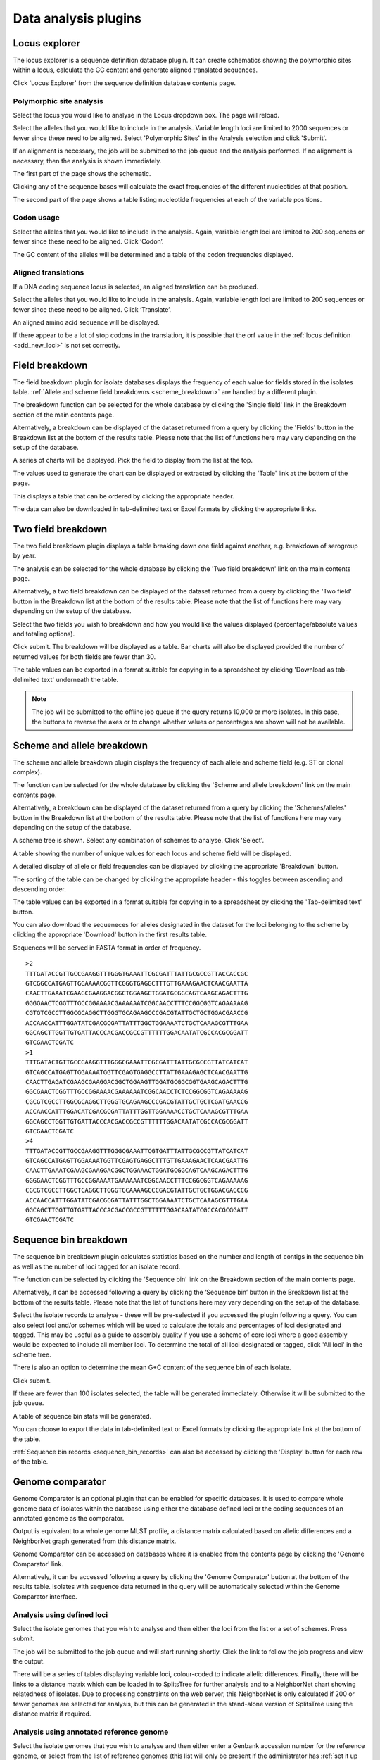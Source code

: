 #####################
Data analysis plugins
#####################

.. index::
   single: Locus Explorer

.. _locus_explorer:

**************
Locus explorer
**************
The locus explorer is a sequence definition database plugin.  It can create 
schematics showing the polymorphic sites within a locus, calculate the GC 
content and generate aligned translated sequences.

Click 'Locus Explorer' from the sequence definition database contents page. 

.. image:: /images/data_analysis/locus_explorer.png 

.. index::
   pair: Locus Explorer; polymorphic sites

.. _locus_explorer_snp:

Polymorphic site analysis
=========================
Select the locus you would like to analyse in the Locus dropdown box.  The page
will reload.

.. image:: /images/data_analysis/locus_explorer2.png 

Select the alleles that you would like to include in the analysis.  Variable 
length loci are limited to 2000 sequences or fewer since these need to be 
aligned.  Select 'Polymorphic Sites' in the Analysis selection and click 
'Submit'.

.. image:: /images/data_analysis/locus_explorer3.png 

If an alignment is necessary, the job will be submitted to the job queue and 
the analysis performed.  If no alignment is necessary, then the analysis is 
shown immediately.

The first part of the page shows the schematic.

.. image:: /images/data_analysis/locus_explorer4.png 

Clicking any of the sequence bases will calculate the exact frequencies of the
different nucleotides at that position.

.. image:: /images/data_analysis/locus_explorer5.png 

.. image:: /images/data_analysis/locus_explorer6.png 

The second part of the page shows a table listing nucleotide frequencies at 
each of the variable positions.

.. image:: /images/data_analysis/locus_explorer7.png 

.. seealso::

   * :ref:`Investigating allele differences <allele_differences>`.
   * :ref:`Polymorphism analysis following isolate query <polymorphisms>`.

.. index::
   pair: Locus Explorer; codon usage

Codon usage
===========
Select the alleles that you would like to include in the analysis. Again, 
variable length loci are limited to 200 sequences or fewer since these need to
be aligned. Click ‘Codon’.

.. image:: /images/data_analysis/locus_explorer8.png 

The GC content of the alleles will be determined and a table of the codon 
frequencies displayed.

.. image:: /images/data_analysis/locus_explorer9.png 

.. index::
   pair: Locus Explorer; translated sequences

Aligned translations
====================
If a DNA coding sequence locus is selected, an aligned translation can be 
produced.

Select the alleles that you would like to include in the analysis. Again, 
variable length loci are limited to 200 sequences or fewer since these need 
to be aligned. Click ‘Translate’.

.. image:: /images/data_analysis/locus_explorer10.png

An aligned amino acid sequence will be displayed.

.. image:: /images/data_analysis/locus_explorer11.png

If there appear to be a lot of stop codons in the translation, it is possible 
that the orf value in the :ref:`locus definition <add_new_loci>` is not set 
correctly.

.. index::
   pair: breakdown; provenance field

***************
Field breakdown
***************
The field breakdown plugin for isolate databases displays the frequency of each
value for fields stored in the isolates table. 
:ref:`Allele and scheme field breakdowns <scheme_breakdown>` are handled by a 
different plugin.

The breakdown function can be selected for the whole database by clicking the 
'Single field' link in the Breakdown section of the main contents page.

.. image:: /images/data_analysis/field_breakdown.png

Alternatively, a breakdown can be displayed of the dataset returned from a 
query by clicking the 'Fields' button in the Breakdown list at the bottom of 
the results table. Please note that the list of functions here may vary 
depending on the setup of the database.

.. image:: /images/data_analysis/field_breakdown2.png

A series of charts will be displayed. Pick the field to display from the list 
at the top.

.. image:: /images/data_analysis/field_breakdown3.png

The values used to generate the chart can be displayed or extracted by clicking
the 'Table' link at the bottom of the page. 

.. image:: /images/data_analysis/field_breakdown4.png

This displays a table that can be ordered by clicking the appropriate header.

.. image:: /images/data_analysis/field_breakdown5.png

The data can also be downloaded in tab-delimited text or Excel formats by 
clicking the appropriate links.

.. image:: /images/data_analysis/field_breakdown6.png

.. index::
   pair: breakdown; two-field

*******************
Two field breakdown
*******************
The two field breakdown plugin displays a table breaking down one field against
another, e.g. breakdown of serogroup by year.

The analysis can be selected for the whole database by clicking the 'Two field
breakdown' link on the main contents page.

.. image:: /images/data_analysis/two_field_breakdown.png

Alternatively, a two field breakdown can be displayed of the dataset returned 
from a query by clicking the 'Two field' button in the Breakdown list at the 
bottom of the results table. Please note that the list of functions here may 
vary depending on the setup of the database.

.. image:: /images/data_analysis/two_field_breakdown2.png

Select the two fields you wish to breakdown and how you would like the values 
displayed (percentage/absolute values and totaling options).

.. image:: /images/data_analysis/two_field_breakdown3.png

Click submit. The breakdown will be displayed as a table. Bar charts will also
be displayed provided the number of returned values for both fields are fewer 
than 30.

.. image:: /images/data_analysis/two_field_breakdown4.png

The table values can be exported in a format suitable for copying in to a 
spreadsheet by clicking 'Download as tab-delimited text' underneath the table.

.. note::

   The job will be submitted to the offline job queue if the query returns 
   10,000 or more isolates. In this case, the buttons to reverse the axes or to
   change whether values or percentages are shown will not be available.

.. index::
   pair: breakdown; scheme
   pair: breakdown; allele

.. _scheme_breakdown:

***************************
Scheme and allele breakdown
***************************
The scheme and allele breakdown plugin displays the frequency of each allele 
and scheme field (e.g. ST or clonal complex).

The function can be selected for the whole database by clicking the 'Scheme 
and allele breakdown' link on the main contents page.

.. image:: /images/data_analysis/scheme_breakdown.png

Alternatively, a breakdown can be displayed of the dataset returned from a 
query by clicking the 'Schemes/alleles' button in the Breakdown list at the 
bottom of the results table. Please note that the list of functions here may 
vary depending on the setup of the database.

.. image:: /images/data_analysis/scheme_breakdown2.png

A scheme tree is shown.  Select any combination of schemes to analyse. Click 
'Select'.

.. image:: /images/data_analysis/scheme_breakdown3.png


A table showing the number of unique values for each locus and scheme field 
will be displayed.

.. image:: /images/data_analysis/scheme_breakdown4.png

A detailed display of allele or field frequencies can be displayed by clicking 
the appropriate 'Breakdown' button. 

.. image:: /images/data_analysis/scheme_breakdown5.png

The sorting of the table can be changed by clicking the appropriate header - 
this toggles between ascending and descending order.

.. image:: /images/data_analysis/scheme_breakdown6.png

The table values can be exported in a format suitable for copying in to a 
spreadsheet by clicking the 'Tab-delimited text' button.

.. image:: /images/data_analysis/scheme_breakdown7.png

You can also download the sequeneces for alleles designated in the dataset for 
the loci belonging to the scheme by clicking the appropriate 'Download' button 
in the first results table.

.. image:: /images/data_analysis/scheme_breakdown8.png

Sequences will be served in FASTA format in order of frequency. ::

  >2
  TTTGATACCGTTGCCGAAGGTTTGGGTGAAATTCGCGATTTATTGCGCCGTTACCACCGC
  GTCGGCCATGAGTTGGAAAACGGTTCGGGTGAGGCTTTGTTGAAAGAACTCAACGAATTA
  CAACTTGAAATCGAAGCGAAGGACGGCTGGAAGCTGGATGCGGCAGTCAAGCAGACTTTG
  GGGGAACTCGGTTTGCCGGAAAACGAAAAAATCGGCAACCTTTCCGGCGGTCAGAAAAAG
  CGTGTCGCCTTGGCGCAGGCTTGGGTGCAGAAGCCCGACGTATTGCTGCTGGACGAACCG
  ACCAACCATTTGGATATCGACGCGATTATTTGGCTGGAAAATCTGCTCAAAGCGTTTGAA
  GGCAGCTTGGTTGTGATTACCCACGACCGCCGTTTTTTGGACAATATCGCCACGCGGATT
  GTCGAACTCGATC
  >1
  TTTGATACTGTTGCCGAAGGTTTGGGCGAAATTCGCGATTTATTGCGCCGTTATCATCAT
  GTCAGCCATGAGTTGGAAAATGGTTCGAGTGAGGCCTTATTGAAAGAGCTCAACGAATTG
  CAACTTGAGATCGAAGCGAAGGACGGCTGGAAGTTGGATGCGGCGGTGAAGCAGACTTTG
  GGCGAACTCGGTTTGCCGGAAAACGAAAAAATCGGCAACCTCTCCGGCGGTCAGAAAAAG
  CGCGTCGCCTTGGCGCAGGCTTGGGTGCAGAAGCCCGACGTATTGCTGCTCGATGAACCG
  ACCAACCATTTGGACATCGACGCGATTATTTGGTTGGAAAACCTGCTCAAAGCGTTTGAA
  GGCAGCCTGGTTGTGATTACCCACGACCGCCGTTTTTTGGACAATATCGCCACGCGGATT
  GTCGAACTCGATC
  >4
  TTTGATACCGTTGCCGAAGGTTTGGGCGAAATTCGTGATTTATTGCGCCGTTATCATCAT
  GTCAGCCATGAGTTGGAAAATGGTTCGAGTGAGGCTTTGTTGAAAGAACTCAACGAATTG
  CAACTTGAAATCGAAGCGAAGGACGGCTGGAAACTGGATGCGGCAGTCAAGCAGACTTTG
  GGGGAACTCGGTTTGCCGGAAAATGAAAAAATCGGCAACCTTTCCGGCGGTCAGAAAAAG
  CGCGTCGCCTTGGCTCAGGCTTGGGTGCAAAAGCCCGACGTATTGCTGCTGGACGAGCCG
  ACCAACCATTTGGATATCGACGCGATTATTTGGCTGGAAAATCTGCTCAAAGCGTTTGAA
  GGCAGCTTGGTTGTGATTACCCACGACCGCCGTTTTTTGGACAATATCGCCACGCGGATT
  GTCGAACTCGATC

.. index::
   pair: breakdown; sequence bin

**********************
Sequence bin breakdown
**********************
The sequence bin breakdown plugin calculates statistics based on the number 
and length of contigs in the sequence bin as well as the number of loci tagged
for an isolate record.

The function can be selected by clicking the ‘Sequence bin’ link on the 
Breakdown section of the main contents page.

.. image:: /images/data_analysis/seqbin_breakdown.png 

Alternatively, it can be accessed following a query by clicking the ‘Sequence 
bin’ button in the Breakdown list at the bottom of the results table. Please 
note that the list of functions here may vary depending on the setup of the 
database.

.. image:: /images/data_analysis/seqbin_breakdown2.png 

Select the isolate records to analyse - these will be pre-selected if you 
accessed the plugin following a query.  You can also select loci and/or schemes
which will be used to calculate the totals and percentages of loci designated
and tagged.  This may be useful as a guide to assembly quality if you use a 
scheme of core loci where a good assembly would be expected to include all
member loci.  To determine the total of all loci designated or tagged, click 
'All loci' in the scheme tree.  

There is also an option to determine the mean G+C content of the sequence bin
of each isolate.

Click submit.

.. image:: /images/data_analysis/seqbin_breakdown3.png 

If there are fewer than 100 isolates selected, the table will be generated 
immediately.  Otherwise it will be submitted to the job queue.

A table of sequence bin stats will be generated.

.. image:: /images/data_analysis/seqbin_breakdown4.png 

You can choose to export the data in tab-delimited text or Excel formats by 
clicking the appropriate link at the bottom of the table.

.. image:: /images/data_analysis/seqbin_breakdown5.png

:ref:`Sequence bin records <sequence_bin_records>` can also be accessed by 
clicking the 'Display' button for each row of the table.

.. image:: /images/data_analysis/seqbin_breakdown6.png 

.. index::
   single: Genome Comparator
   
.. _genome_comparator:

*****************
Genome comparator
*****************
Genome Comparator is an optional plugin that can be enabled for specific 
databases. It is used to compare whole genome data of isolates within the 
database using either the database defined loci or the coding sequences of an 
annotated genome as the comparator.

Output is equivalent to a whole genome MLST profile, a distance matrix 
calculated based on allelic differences and a NeighborNet graph generated from 
this distance matrix.

Genome Comparator can be accessed on databases where it is enabled from the 
contents page by clicking the 'Genome Comparator' link.

.. image:: /images/data_analysis/genome_comparator.png 

Alternatively, it can be accessed following a query by clicking the 'Genome 
Comparator' button at the bottom of the results table.  Isolates with sequence 
data returned in the query will be automatically selected within the Genome 
Comparator interface.

.. image:: /images/data_analysis/genome_comparator2.png

Analysis using defined loci
===========================
Select the isolate genomes that you wish to analyse and then either the loci 
from the list or a set of schemes.  Press submit.

.. image:: /images/data_analysis/genome_comparator3.png

The job will be submitted to the job queue and will start running shortly. 
Click the link to follow the job progress and view the output.

.. image:: /images/data_analysis/genome_comparator4.png

There will be a series of tables displaying variable loci, colour-coded to 
indicate allelic differences. Finally, there will be links to a distance 
matrix which can be loaded in to SplitsTree for further analysis and to a 
NeighborNet chart showing relatedness of isolates. Due to processing 
constraints on the web server, this NeighborNet is only calculated if 200 or 
fewer genomes are selected for analysis, but this can be generated in the 
stand-alone version of SplitsTree using the distance matrix if required.

.. image:: /images/data_analysis/genome_comparator5.png

Analysis using annotated reference genome
=========================================
Select the isolate genomes that you wish to analyse and then either enter a
Genbank accession number for the reference genome, or select from the list of
reference genomes (this list will only be present if the administrator has 
:ref:`set it up <isolate_xml>`). Selecting reference genomes will hide the 
locus and scheme selection forms.

.. image:: /images/data_analysis/genome_comparator6.png

Output is similar to when comparing against defined loci, but this time every
coding sequence in the annotated reference will be BLASTed against the selected
genomes. Because allele designations are not defined, the allele found in the
reference genome is designated allele 1, the next different sequence is allele
2 etc.

.. image:: /images/data_analysis/genome_comparator10.png

Include in identifiers fieldset
===============================
This selection box allows you to choose which isolate provenance fields will be
included in the results table.  This does not affect the output of the 
alignments as taxa names are limited in length by the alignment programs.

.. image:: /images/data_analysis/genome_comparator7.png

Multiple values can be selected by clicking while holding down Ctrl.

Reference genome fieldset
=========================
This section allows you to choose a reference genome to use as the source of
comparator sequences.

.. image:: /images/data_analysis/genome_comparator8.png

There are three possibilities here:

#. Enter accession number - Enter a Genbank accession number of an annotated 
   reference and Genome Comparator will automatically retrieve this from 
   Genbank.
#. Select from list - The administrator may have selected some genomes to 
   offer for comparison.  If these are present, simply select from the list.
#. Upload genome - Click 'Browse' and upload your own reference.  This can 
   either be in Genbank, EMBL or FASTA format.  Ensure that the filename ends 
   in the appropriate file extension (.gb, .embl, .fas) so that it is 
   recognized.

Parameters/options fieldset
===========================
This section allows you to modify BLAST parameters.  This affects sensitivity
and speed.

.. image:: /images/data_analysis/genome_comparator9.png

* Min % identity - This sets the threshold identity that a matching sequence
  has to be in order to be considered (default: 70%).  Only the best match is
  used.
* Min % alignment - This sets the percentage of the length of reference allele
  sequence that the alignment has to cover in order to be considered (default: 
  50%).
* BLASTN word size - This is the length of the initial identical match that
  BLAST requires before extending a match (default: 20).  Increasing this value
  improves speed at the expense of sensitivity.  The default value gives good
  results in most cases.  The default setting used to be 15 but the new default
  of 20 is almost as good (there was 1 difference among 2000 loci in a test 
  run) but the analysis runs twice as fast.

Distance matrix calculation fieldset
====================================
This section provides options for the treatment of incomplete and paralogous
loci when generating the distance matrix.  

.. image:: /images/data_analysis/genome_comparator11.png

For incomplete loci, i.e. those that continue beyond the end of a contig so
are incomplete you can:

* Completely exclude from analysis - Any locus that is incomplete in at least 
  one isolate will be removed from the analysis completely.  Using this option
  means that if there is one bad genome with a lot of incomplete sequences in
  your analysis, a large proportion of the loci may not be used to calculate
  distances.

* Treat as a distinct allele - This treats all incomplete sequences as a
  specific allele 'I'.  This varies from any other allele, but all incomplete
  sequences will be treated as though they were identical.

* Ignore in pairwise comparison (default) - This is probably the best option.
  In this case, incomplete alleles are only excluded from the analysis when
  comparing the particular isolate that has it.  Other isolates with different
  alleles will be properly included.  The effect of this option will be to
  shorten the distances of isolates with poorly sequenced genomes with the
  others.

Paralogous loci, i.e. those with multiple good matches, can be excluded from
the analysis (default).  This is the safest option since there is no guarantee
that differences seen between isolates at paralogous loci are real if the
alternative matches are equally good.  NB: Loci are also only classed as
paralogous when the alternative matches identify different sequences, otherwise
multiple contigs of the same sequence region would result in false positives.

Alignments fieldset
===================
This section enables you to choose to produce alignments of the sequences 
identified.  

.. image:: /images/data_analysis/genome_comparator12.png

Available options are:

* Produce alignments - Selecting this will produce the alignment files, as well
  as XMFA and FASTA outputs of aligned sequences.  This will result in the 
  analysis taking approximately twice as long to run.
* Include ref sequences in alignment - When doing analysis using an annotated 
  reference, selecting this will include the reference sequence in the 
  alignment files.
* Align all loci - By default, only loci that vary among the isolates are 
  aligned.  You may however wish to align all if you would like the resultant 
  XMFA and FASTA files to include all coding sequences.
* Aligner - There are currently two choices of alignment algorithm (provided 
  they have both been installed)

  * MAFFT (default) - This is the preferred option as it is significantly 
    quicker than MUSCLE, uses less memory, and produces comparable results.
  * MUSCLE - This was originally the only choice. It is still included to 
    enable previous analyses to be re-run and compared but it is recommended 
    that MAFFT isused otherwise.

Core genome analysis fieldset
=============================
This section enables you to modify the inclusion threshold used to calculate 
whether or not a locus is part of the core genome (of the dataset).

.. image:: /images/data_analysis/genome_comparator13.png

The default setting of 90% means that a locus is counted as core if it appears
within 90% or more of the genomes in the dataset.

There is also an option to calculate the mean distance among sequences of the 
loci.  Selecting this will also select the option to produce alignments.

Filter fieldset
===============
This section allows you to further filter your collection of isolates and the 
contigs to include.  

.. image:: /images/data_analysis/genome_comparator14.png

Available options are:

* Sequence method - Choose to only analyse contigs that have been generated 
  using a particular method.  This depends on the method being set when the 
  contigs were uploaded.
* Project - Only include isolates belonging to the chosen project.  This 
  enables you to select all isolates and filter to a project.
* Experiment - Contig files can belong to an experiment.  How this is used can
  vary between databases, but this enables you to only include contigs from a 
  particular experiment.

Understanding the output
========================

Distance matrix
---------------
The distance matrix is simply a count of the number of loci that differ between
each pair of isolates.  It is generated in NEXUS format which can be used as 
the input file for `SplitsTree <http://www.splitstree.org>`_.  This can be used
to generate NeighborNet, Split decomposition graphs and trees offline.  If 200 
isolates or fewer are included in the analysis, a Neighbor network is 
automatically generated from this distance matrix.

Unique strains
--------------
The table of unique strains is a list of isolates that are identical at every 
locus.  Every isolate is likely to be classed as unique if a whole genome 
analysis is performed, but with a constrained set of loci, such as those for 
MLST, this will group isolates that are indistinguishable at that level of 
resolution.

.. index::
   single: BLAST

*****
BLAST
*****
The BLAST plugin enables you to BLAST a sequence against any of the genomes in 
the database, displaying a table of matches and extracting matching sequences.

The function can be accessed by selecting the 'BLAST' link on the Analysis 
section of the main contents page.

.. image:: /images/data_analysis/blast.png

Alternatively,it can be accessed following a query by clicking the 'BLAST' 
button in the Analysis list at the bottom of the results table.  Please note 
that the list of functions here may vary depending on the setup of the 
database.

.. image:: /images/data_analysis/blast2.png

Select the isolate records to analyse - these will be pre-selected if you 
accessed the plugin following a query.  Paste in a sequence to query - this 
be either a DNA or peptide sequence.

.. image:: /images/data_analysis/blast3.png

Click submit.

A table of BLAST results will be displayed.

.. image:: /images/data_analysis/blast4.png

Clicking any of the 'extract' buttons will display the matched sequence along 
with a translated sequence and flanking sequences. 

.. image:: /images/data_analysis/blast5.png 

.. image:: /images/data_analysis/blast6.png

At the bottom of the results table are links to export the matching sequences 
in FASTA format, (optionall) including flanking sequnces.  You can also export
the table in tab-delimited text or Excel formats.

.. image:: /images/data_analysis/blast11.png

Include in results table fieldset
=================================
This selection box allows you to choose which isolate provenance fields will 
be included in the results table.

.. image:: /images/data_analysis/blast7.png

Multiple values can be selected by clicking while holding down Ctrl.

Parameters fieldset
===================
This section allows you to modify BLAST parameters.  This affects sensitivity 
and speed.

.. image:: /images/data_analysis/blast8.png

* BLASTN word size - This is the length of the initial identical match that 
  BLAST requires before extending a match (default: 11). Increasing this value
  improves speed at the expense of sensitivity.
* BLASTN scoring - This is a dropdown box of combinations of identical base 
  rewards; mismatch penalties; and gap open and extension penalties.  BLASTN 
  has a constrained list of allowed values which reflects the available options
  in the list.
* Hits per isolate - By default, only the best match is shown.  Increase this 
  value to the number of hits you'd like to see per isolate.
* Flanking length - Set the size of the upstream and downstream flanking 
  sequences that you'd like to include.
* Use TBLASTX - This compares the six-frame translation of your nucleotide 
  query sequence against the six-frame translation of the contig sequences. 
  This is significantly slower than using BLASTN.

No matches
==========

.. image:: /images/data_analysis/blast9.png

Click this option to create a row in the table indicating that a match was not
found.  This can be useful when screening a large number of isolates.

Filter fieldset
===============
This section allows you to further filter your collection of isolates and the 
contig sequences to include.

.. image:: /images/data_analysis/blast10.png

Available options are:

* Sequence method - Choose to only analyse contigs that have been generated 
  using a particular method. This depends on the method being set when the 
  contigs were uploaded.
* Project - Only include isolates belonging to the chosen project. This 
  enables you to select all isolates and filter to a project.
* Experiment - Contig files can belong to an experiment. How this is used can
  vary between databases, but this enables you to only include contigs from a 
  particular experiment.

.. index::
   single: BURST

*****
BURST
*****
BURST is an algorithm used to group MLST-type data based on a count of the 
number of profiles that match each other at specified numbers of loci.  The 
analysis is available for both sequence definition database and isolate 
database schemes that have primary key fields set.  The algorithm has to be 
:ref:`specifically enabled <enabling_plugins>` by an administrator.  Analysis 
is limited to 1000 or fewer records.

The plugin can be accessed following a query by clicking the 'BURST' button in 
the Analysis list at the bottom of the results table. Please note that the list
of functions here may vary depending on the setup of the database.

.. image:: /images/data_analysis/burst.png 

If there multiple schemes that can be analysed, these can then be selected 
along with the group definition.

.. image:: /images/data_analysis/burst2.png

Modifying the  group definition affects the size of groups and how they link 
together.  By default, the definition is n-2 (where n is the number of loci), 
so for example on a 7 locus MLST scheme groups contain STs that match at 5 or 
more loci to any other member of the group.

Click Submit.

A series of tables will be displayed indicating the groups of profiles.  Where
one profile can be identified as a central genotype, i.e. the profile that has 
the greatest number of other profiles that are single locus variants (SLV), 
double locus variants (DLV) and so on, a graphical representation will be 
displayed.  The central profile is indicated with an asterisk.

.. image:: /images/data_analysis/burst3.png

SLV profiles that match the central profile are shown within a red circle 
surrounding the central profile.  Most distant profiles (triple locus variants)
may be linked with a line.  Larger groups may additionally have DLV profiles.  
These are shown in a blue circle.

.. image:: /images/data_analysis/burst4.png 

Groups can get very large, where linked profiles form sub-groups and an attempt
is made to depict these.

.. image:: /images/data_analysis/burst5.png

.. index::
   single: codon usage

.. _codon_usage_plugin:

***********
Codon usage
***********
The codon usage plugin for isolate databases calculates the absolute and 
relative synonymous codon usage by isolate and by locus.

The function can be selected by clicking the 'Codon usage' link in the Analysis
section of the main contents page.

.. image:: /images/data_analysis/codon_usage.png

Alternatively, it can be accessed following a query by clicking the 'Codons' 
button in the Analysis list at the bottom of the results table.  Please note 
that the list of functions here may vary depending on the setup of the 
database.

.. image:: /images/data_analysis/codon_usage2.png

Enter the ids of the isolate records to analyse - these will be already entered
if you accessed the plugin following a query.  Select the loci you would like 
to analyse, either from the dropdown loci list, and/or by selecting one or more
schemes.

.. image:: /images/data_analysis/codon_usage3.png

Click submit.  The job will be submitted to the queue and will start running 
shortly. Click the link to follow the job progress and view the output.
  
.. image:: /images/data_analysis/codon_usage4.png

Four tab-delimited text files will be created.

* Absolute frequency of codon usage by isolate
* Absolute frequency of codon usage by locus
* Relative synonymous codon usage by isolate
* Relative synonymous codon usage by locus

.. image:: /images/data_analysis/codon_usage5.png

.. index::
   single: unique combinations

*******************
Unique combinations
*******************
The Unique Combinations plugin calculates the frequencies of unique file 
combinations within an isolate dataset.  Provenance fields, composite fields, 
allele designations and scheme fields can be combined.

The function can be selected by clicking the 'Unique combinations' link in the
Breakdown section of the main contents page.  This will run the analysis on the
entire database.

.. image:: /images/data_analysis/unique_combinations.png

Alternatively, it can be accessed following a query by clicking the 
'Combinations' button in the Breakdown list at the bottom of the results table.
This will run the analysis on the dataset returned from the query.  Please 
note that the list of functions here may vary depending on the setup of the 
database.

.. image:: /images/data_analysis/unique_combinations2.png

Select the combination of fields to analyse, e.g. serogroup and finetyping 
antigens.

.. image:: /images/data_analysis/unique_combinations3.png

Click submit.  When the analysis has completed you will see a table showing the
unique combinations of the selected fields along with the frequency and 
percentage of the combination.

.. image:: /images/data_analysis/unique_combinations4.png

The table can be downloaded in tab-delimited text or Excel formats by clicking
the links at the bottom of the page.

.. image:: /images/data_analysis/unique_combinations5.png

.. index::
   single: polymorphisms

.. _polymorphisms:

*************
Polymorphisms
*************
The Polymorphisms plugin generates a :ref:`Locus Explorer <locus_explorer>` 
polymorphic site analysis on the alleles designated in an isolate dataset 
following a query.

The analysis is accessed by clicking the 'Polymorphic sites' button in the 
Breakdown list at the bottom of a results table following a query.

.. image:: /images/data_analysis/polymorphisms.png

Select the locus that you would like to analyse from the list.

.. image:: /images/data_analysis/polymorphisms2.png

Click 'Analyse'.

A schematic of the locus is generated showing the polymorphic sites.  A full 
description of this can be found in the 
:ref:`Locus Explorer polymorphic site analysis <locus_explorer_snp>` section.

.. image:: /images/data_analysis/polymorphisms3.png

****************
Presence/absence
****************
This plugin displays the status of loci for isolate records.  It will shown 
whether a locus has been designated with an allele name, has a sequence tag, 
or both.

The function can be selected by clicking the 'Presence/absence status of loci' 
link in the 'Analysis' section of the main contents page.

.. image:: /images/data_analysis/presence.png

Alternatively, it can be accessed following a query by clicking the 
‘Presence/Absence’ button in the Analysis list at the bottom of the results 
table. Please note that the list of functions here may vary depending on the 
setup of the database.

.. image:: /images/data_analysis/presence2.png

Enter the ids of the isolate records to analyse - these will be already entered
if you accessed the plugin following a query. Select the loci you would like to
analyse, either from the dropdown loci list, and/or by selecting one or more 
schemes.

.. image:: /images/data_analysis/presence3.png

Click submit. The job will be submitted to the queue and will start running 
shortly. Click the link to follow the job progress and view the output.

.. image:: /images/data_analysis/presence4.png

When complete, a single text file will have been generated.

.. image:: /images/data_analysis/presence5.png

This is a tab-delimited text file that uses 'O' to represent presence and 'X' 
to represent a missing locus designation or tag. ::

  id	pgm	adk	abcZ	pdhC	gdh	fumC	aroE
  1	O	O	O	O	O	O	O
  2	O	O	O	O	O	O	O
  3	O	O	O	O	O	O	O
  4	O	O	O	O	O	O	O
  5	O	O	O	O	O	O	O
  6	O	O	O	O	O	O	O
  7	O	O	O	O	O	O	O
  8	O	O	O	O	O	O	O
  9	O	O	O	O	O	O	O
  10	O	O	O	O	O	O	O

Options
=======
There are a number of options that can be selected to modify the output.

.. image:: /images/data_analysis/presence6.png

With these you can change the symbols used and whether designations, or tags,
or both are counted.

You can also choose to generate a distance matrix based on presence/absence.

.. index::
   single: sequence tag; status

**********
Tag status
**********
The tag status plugin displays a graphical representation of the status of loci
designations or tags for isolate data.  It is accessed following a query by 
clicking the 'Tag status' button in the Breakdown section at the bottom of the 
results table.

.. image:: /images/data_analysis/tag_status.png

Select the loci you would like to analyse.

.. image:: /images/data_analysis/tag_status2.png

You should see a series of bars representing loci.  The colour of these bars 
designates whether they have an allele designation only, a sequence tag only, 
both designations or tags, or whether they have flags set.

.. image:: /images/data_analysis/tag_status3.png

Hovering the mouse over the bars will indicate the scheme represented.

.. note::
   Loci will be represented more than once if they are members of multiple 
   selected schemes.

Clicking any of the isolate id hyperlinks navigates to a page that breaks down 
the exact status for all loci of that isolate.

.. image:: /images/data_analysis/tag_status4.png

There is a column each for allele designations and sequence tags.  If an 
allele designation is defined, the allele identifier is displayed.  Cells 
shaded in blue show that the designation or tag is present, whereas red 
indicates thet they are absent.


